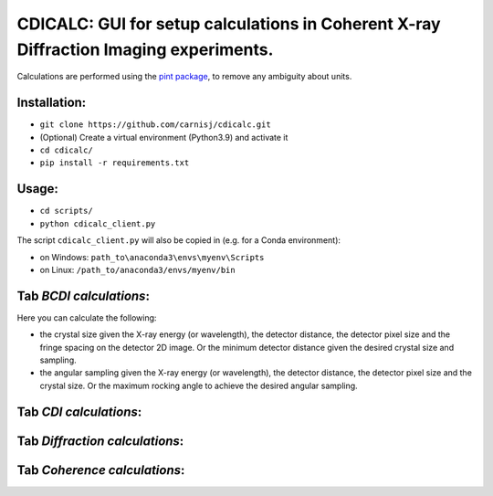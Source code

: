 CDICALC: GUI for setup calculations in Coherent X-ray Diffraction Imaging experiments.
======================================================================================

Calculations are performed using the
`pint package <https://pint.readthedocs.io/en/stable/>`_, to remove any ambiguity about
units.

Installation:
-------------

- ``git clone https://github.com/carnisj/cdicalc.git``
- (Optional) Create a virtual environment (Python3.9) and activate it
- ``cd cdicalc/``
- ``pip install -r requirements.txt``

Usage:
------

- ``cd scripts/``
- ``python cdicalc_client.py``

The script ``cdicalc_client.py`` will also be copied in (e.g. for a Conda environment):

- on Windows: ``path_to\anaconda3\envs\myenv\Scripts``

- on Linux: ``/path_to/anaconda3/envs/myenv/bin``


Tab *BCDI calculations*:
------------------------

Here you can calculate the following:

- the crystal size given the X-ray energy (or wavelength), the detector distance,
  the detector pixel size and the fringe spacing on the detector 2D image. Or the
  minimum detector distance given the desired crystal size and sampling.

- the angular sampling given the X-ray energy (or wavelength), the detector distance,
  the detector pixel size and the crystal size. Or the maximum rocking angle to achieve
  the desired angular sampling.

Tab *CDI calculations*:
-----------------------

Tab *Diffraction calculations*:
-------------------------------

Tab *Coherence calculations*:
-----------------------------
